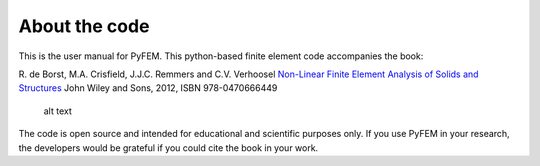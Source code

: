 About the code                      
==============

This is the user manual for PyFEM. This python-based finite element code
accompanies the book:

R. de Borst, M.A. Crisfield, J.J.C. Remmers and C.V. Verhoosel
`Non-Linear Finite Element Analysis of Solids and
Structures <https://www.wiley.com/en-us/Nonlinear+Finite+Element+Analysis+of+Solids+and+Structures%2C+2nd+Edition-p-9780470666449>`__
John Wiley and Sons, 2012, ISBN 978-0470666449

.. figure:: https://media.wiley.com/product_data/coverImage300/47/04706664/0470666447.jpg
   :alt: The cover of Non-linear Finite element Anaylsis of Solids and Structures

   alt text

The code is open source and intended for educational and scientific
purposes only. If you use PyFEM in your research, the developers would
be grateful if you could cite the book in your work.
